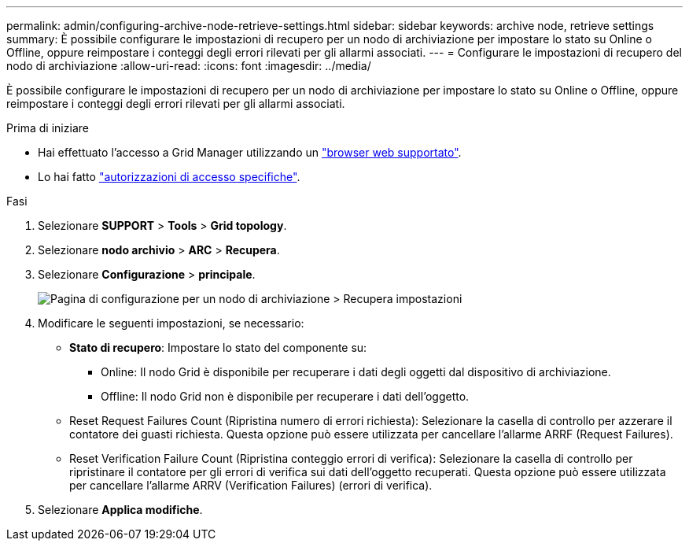 ---
permalink: admin/configuring-archive-node-retrieve-settings.html 
sidebar: sidebar 
keywords: archive node, retrieve settings 
summary: È possibile configurare le impostazioni di recupero per un nodo di archiviazione per impostare lo stato su Online o Offline, oppure reimpostare i conteggi degli errori rilevati per gli allarmi associati. 
---
= Configurare le impostazioni di recupero del nodo di archiviazione
:allow-uri-read: 
:icons: font
:imagesdir: ../media/


[role="lead"]
È possibile configurare le impostazioni di recupero per un nodo di archiviazione per impostare lo stato su Online o Offline, oppure reimpostare i conteggi degli errori rilevati per gli allarmi associati.

.Prima di iniziare
* Hai effettuato l'accesso a Grid Manager utilizzando un link:../admin/web-browser-requirements.html["browser web supportato"].
* Lo hai fatto link:admin-group-permissions.html["autorizzazioni di accesso specifiche"].


.Fasi
. Selezionare *SUPPORT* > *Tools* > *Grid topology*.
. Selezionare *nodo archivio* > *ARC* > *Recupera*.
. Selezionare *Configurazione* > *principale*.
+
image::../media/archive_node_retreive.gif[Pagina di configurazione per un nodo di archiviazione > Recupera impostazioni]

. Modificare le seguenti impostazioni, se necessario:
+
** *Stato di recupero*: Impostare lo stato del componente su:
+
*** Online: Il nodo Grid è disponibile per recuperare i dati degli oggetti dal dispositivo di archiviazione.
*** Offline: Il nodo Grid non è disponibile per recuperare i dati dell'oggetto.


** Reset Request Failures Count (Ripristina numero di errori richiesta): Selezionare la casella di controllo per azzerare il contatore dei guasti richiesta. Questa opzione può essere utilizzata per cancellare l'allarme ARRF (Request Failures).
** Reset Verification Failure Count (Ripristina conteggio errori di verifica): Selezionare la casella di controllo per ripristinare il contatore per gli errori di verifica sui dati dell'oggetto recuperati. Questa opzione può essere utilizzata per cancellare l'allarme ARRV (Verification Failures) (errori di verifica).


. Selezionare *Applica modifiche*.

